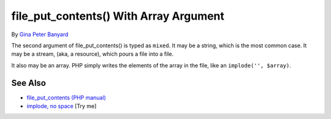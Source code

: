 .. _file_put_contents()-with-array-argument:

file_put_contents() With Array Argument
---------------------------------------

.. meta::
	:description:
		file_put_contents() With Array Argument: The second argument of file_put_contents() is typed as ``mixed``.
	:twitter:card: summary_large_image
	:twitter:site: @exakat
	:twitter:title: file_put_contents() With Array Argument
	:twitter:description: file_put_contents() With Array Argument: The second argument of file_put_contents() is typed as ``mixed``
	:twitter:creator: @exakat
	:twitter:image:src: https://php-tips.readthedocs.io/en/latest/_images/file_put_array.png
	:og:image: https://php-tips.readthedocs.io/en/latest/_images/file_put_array.png
	:og:title: file_put_contents() With Array Argument
	:og:type: article
	:og:description: The second argument of file_put_contents() is typed as ``mixed``
	:og:url: https://php-tips.readthedocs.io/en/latest/tips/file_put_array.html
	:og:locale: en

.. raw:: html

	<script type="application/ld+json">{"@context":"https:\/\/schema.org","@graph":[{"@type":"WebPage","@id":"https:\/\/php-tips.readthedocs.io\/en\/latest\/tips\/file_put_array.html","url":"https:\/\/php-tips.readthedocs.io\/en\/latest\/tips\/file_put_array.html","name":"file_put_contents() With Array Argument","isPartOf":{"@id":"https:\/\/www.exakat.io\/"},"datePublished":"Thu, 03 Jul 2025 16:40:46 +0000","dateModified":"Thu, 03 Jul 2025 16:40:46 +0000","description":"The second argument of file_put_contents() is typed as ``mixed``","inLanguage":"en-US","potentialAction":[{"@type":"ReadAction","target":["https:\/\/php-tips.readthedocs.io\/en\/latest\/tips\/file_put_array.html"]}]},{"@type":"WebSite","@id":"https:\/\/www.exakat.io\/","url":"https:\/\/www.exakat.io\/","name":"Exakat","description":"Smart PHP static analysis","inLanguage":"en-US"}]}</script>

By `Gina Peter Banyard <https://github.com/Girgias>`_

The second argument of file_put_contents() is typed as ``mixed``. It may be a string, which is the most common case. It may be a stream, (aka, a resource), which pours a file into a file.

It also may be an array. PHP simply writes the elements of the array in the file, like an ``implode('', $array)``.

.. image:: ../images/file_put_array.png

See Also
________

* `file_put_contents (PHP manual) <https://www.php.net/manual/en/function.file-put-contents.php>`_
* `implode, no space <https://3v4l.org/sBflr>`_ [Try me]


